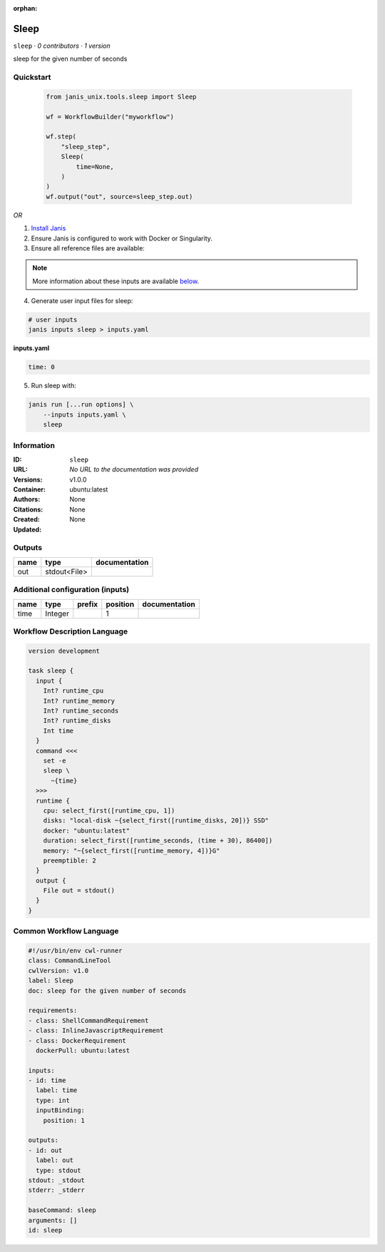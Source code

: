 :orphan:

Sleep
=============

``sleep`` · *0 contributors · 1 version*

sleep for the given number of seconds


Quickstart
-----------

    .. code-block:: python

       from janis_unix.tools.sleep import Sleep

       wf = WorkflowBuilder("myworkflow")

       wf.step(
           "sleep_step",
           Sleep(
               time=None,
           )
       )
       wf.output("out", source=sleep_step.out)
    

*OR*

1. `Install Janis </tutorials/tutorial0.html>`_

2. Ensure Janis is configured to work with Docker or Singularity.

3. Ensure all reference files are available:

.. note:: 

   More information about these inputs are available `below <#additional-configuration-inputs>`_.



4. Generate user input files for sleep:

.. code-block:: bash

   # user inputs
   janis inputs sleep > inputs.yaml



**inputs.yaml**

.. code-block:: yaml

       time: 0




5. Run sleep with:

.. code-block:: bash

   janis run [...run options] \
       --inputs inputs.yaml \
       sleep





Information
------------

:ID: ``sleep``
:URL: *No URL to the documentation was provided*
:Versions: v1.0.0
:Container: ubuntu:latest
:Authors: 
:Citations: None
:Created: None
:Updated: None


Outputs
-----------

======  ============  ===============
name    type          documentation
======  ============  ===============
out     stdout<File>
======  ============  ===============


Additional configuration (inputs)
---------------------------------

======  =======  ========  ==========  ===============
name    type     prefix      position  documentation
======  =======  ========  ==========  ===============
time    Integer                     1
======  =======  ========  ==========  ===============

Workflow Description Language
------------------------------

.. code-block:: text

   version development

   task sleep {
     input {
       Int? runtime_cpu
       Int? runtime_memory
       Int? runtime_seconds
       Int? runtime_disks
       Int time
     }
     command <<<
       set -e
       sleep \
         ~{time}
     >>>
     runtime {
       cpu: select_first([runtime_cpu, 1])
       disks: "local-disk ~{select_first([runtime_disks, 20])} SSD"
       docker: "ubuntu:latest"
       duration: select_first([runtime_seconds, (time + 30), 86400])
       memory: "~{select_first([runtime_memory, 4])}G"
       preemptible: 2
     }
     output {
       File out = stdout()
     }
   }

Common Workflow Language
-------------------------

.. code-block:: text

   #!/usr/bin/env cwl-runner
   class: CommandLineTool
   cwlVersion: v1.0
   label: Sleep
   doc: sleep for the given number of seconds

   requirements:
   - class: ShellCommandRequirement
   - class: InlineJavascriptRequirement
   - class: DockerRequirement
     dockerPull: ubuntu:latest

   inputs:
   - id: time
     label: time
     type: int
     inputBinding:
       position: 1

   outputs:
   - id: out
     label: out
     type: stdout
   stdout: _stdout
   stderr: _stderr

   baseCommand: sleep
   arguments: []
   id: sleep


